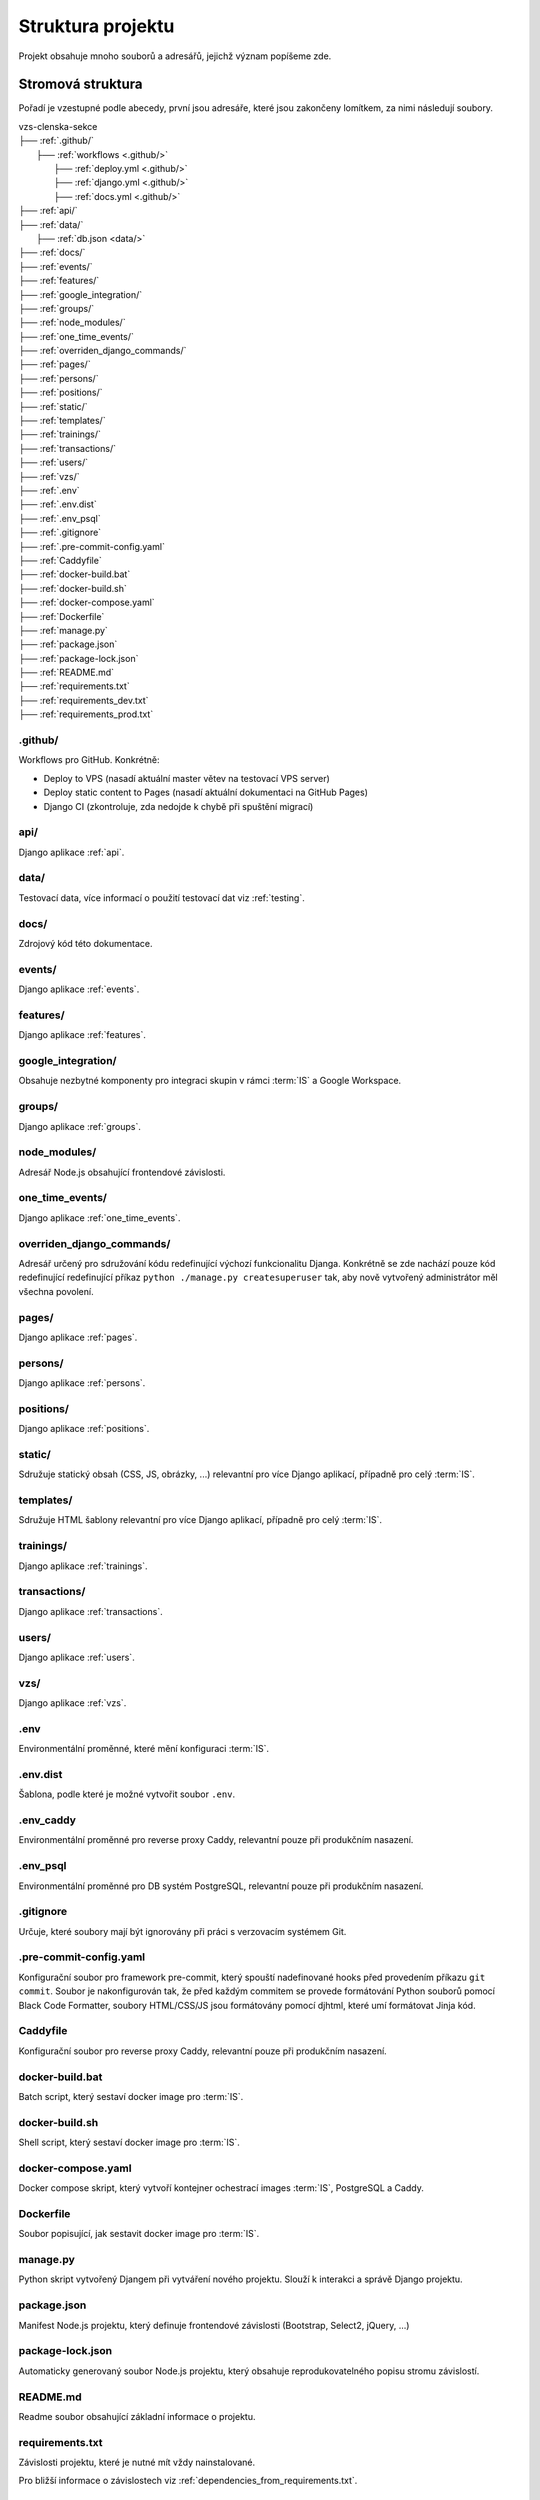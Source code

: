***************************************
Struktura projektu
***************************************

Projekt obsahuje mnoho souborů a adresářů, jejichž význam popíšeme zde.

---------------------------------------
Stromová struktura
---------------------------------------

Pořadí je vzestupné podle abecedy, první jsou adresáře, které jsou zakončeny lomítkem, za nimi následují soubory.

| vzs-clenska-sekce
| ├── :ref:`.github/`
|   ├── :ref:`workflows <.github/>`
|     ├── :ref:`deploy.yml <.github/>`
|     ├── :ref:`django.yml <.github/>`
|     ├── :ref:`docs.yml <.github/>`
| ├── :ref:`api/`
| ├── :ref:`data/`
|   ├── :ref:`db.json <data/>`
| ├── :ref:`docs/`
| ├── :ref:`events/`
| ├── :ref:`features/`
| ├── :ref:`google_integration/`
| ├── :ref:`groups/`
| ├── :ref:`node_modules/`
| ├── :ref:`one_time_events/`
| ├── :ref:`overriden_django_commands/`
| ├── :ref:`pages/`
| ├── :ref:`persons/`
| ├── :ref:`positions/`
| ├── :ref:`static/`
| ├── :ref:`templates/`
| ├── :ref:`trainings/`
| ├── :ref:`transactions/`
| ├── :ref:`users/`
| ├── :ref:`vzs/`
| ├── :ref:`.env`
| ├── :ref:`.env.dist`
| ├── :ref:`.env_psql`
| ├── :ref:`.gitignore`
| ├── :ref:`.pre-commit-config.yaml`
| ├── :ref:`Caddyfile`
| ├── :ref:`docker-build.bat`
| ├── :ref:`docker-build.sh`
| ├── :ref:`docker-compose.yaml`
| ├── :ref:`Dockerfile`
| ├── :ref:`manage.py`
| ├── :ref:`package.json`
| ├── :ref:`package-lock.json`
| ├── :ref:`README.md`
| ├── :ref:`requirements.txt`
| ├── :ref:`requirements_dev.txt`
| ├── :ref:`requirements_prod.txt`

.. _.github/:

.github/
^^^^^^^^^^^^^^^^^^
Workflows pro GitHub. Konkrétně:

- Deploy to VPS (nasadí aktuální master větev na testovací VPS server)
- Deploy static content to Pages (nasadí aktuální dokumentaci na GitHub Pages)
- Django CI (zkontroluje, zda nedojde k chybě při spuštění migrací)

.. _api/:

api/
^^^^^^^^^^^^^^^^^^

Django aplikace :ref:`api`.

.. _data/:

data/
^^^^^^^^^^^^^^^^^^

Testovací data, více informací o použití testovací dat viz :ref:`testing`.


.. _docs/:

docs/
^^^^^^^^^^^^^^^^^^
Zdrojový kód této dokumentace.

.. _events/:

events/
^^^^^^^^^^^^^^^^^^
Django aplikace :ref:`events`.

.. _features/:

features/
^^^^^^^^^^^^^^^^^^
Django aplikace :ref:`features`.

.. _google_integration/:

google_integration/
^^^^^^^^^^^^^^^^^^^^
Obsahuje nezbytné komponenty pro integraci skupin v rámci :term:`IS` a Google Workspace.

.. _groups/:

groups/
^^^^^^^^^^^^^^^^^^^^

Django aplikace :ref:`groups`.

.. _node_modules/:

node_modules/
^^^^^^^^^^^^^^^^^^
Adresář Node.js obsahující frontendové závislosti.

.. _one_time_events/:

one_time_events/
^^^^^^^^^^^^^^^^^^
Django aplikace :ref:`one_time_events`.

.. _overriden_django_commands/:

overriden_django_commands/
^^^^^^^^^^^^^^^^^^^^^^^^^^^
Adresář určený pro sdružování kódu redefinující výchozí funkcionalitu Djanga. Konkrétně se zde nachází pouze kód redefinující redefinující příkaz ``python ./manage.py createsuperuser`` tak, aby nově vytvořený administrátor měl všechna povolení.

.. _pages/:

pages/
^^^^^^^^^^^^^^^^^^
Django aplikace :ref:`pages`.

.. _persons/:

persons/
^^^^^^^^^^^^^^^^^^
Django aplikace :ref:`persons`.

.. _positions/:

positions/
^^^^^^^^^^^^^^^^^^
Django aplikace :ref:`positions`.

.. _static/:

static/
^^^^^^^^^^^^^^^^^^
Sdružuje statický obsah (CSS, JS, obrázky, ...) relevantní pro více Django aplikací, případně pro celý :term:`IS`.

.. _templates/:

templates/
^^^^^^^^^^^^^^^^^^
Sdružuje HTML šablony relevantní pro více Django aplikací, případně pro celý :term:`IS`.

.. _trainings/:

trainings/
^^^^^^^^^^^^^^^^^^
Django aplikace :ref:`trainings`.

.. _transactions/:

transactions/
^^^^^^^^^^^^^^^^^^
Django aplikace :ref:`transactions`.

.. _users/:

users/
^^^^^^^^^^^^^^^^^^
Django aplikace :ref:`users`.

.. _vzs/:

vzs/
^^^^^^^^^^^^^^^^^^
Django aplikace :ref:`vzs`.

.. _.env:

.env
^^^^^^^^^^^^^^^^^^
Environmentální proměnné, které mění konfiguraci :term:`IS`.

.. _.env.dist:

.env.dist
^^^^^^^^^^^^^^^^^^
Šablona, podle které je možné vytvořit soubor ``.env``.

.. _.env_caddy:

.env_caddy
^^^^^^^^^^^^^^^^^^
Environmentální proměnné pro reverse proxy Caddy, relevantní pouze při produkčním nasazení.

.. _.env_psql:

.env_psql
^^^^^^^^^^^^^^^^^^
Environmentální proměnné pro DB systém PostgreSQL, relevantní pouze při produkčním nasazení.

.. _.gitignore:

.gitignore
^^^^^^^^^^^^^^^^^^
Určuje, které soubory mají být ignorovány při práci s verzovacím systémem Git.

.. _.pre-commit-config.yaml:

.pre-commit-config.yaml
^^^^^^^^^^^^^^^^^^^^^^^^
Konfigurační soubor pro framework pre-commit, který spouští nadefinované hooks před provedením příkazu ``git commit``. Soubor je nakonfigurován tak, že před každým commitem se provede formátování Python souborů pomocí Black Code Formatter, soubory HTML/CSS/JS jsou formátovány pomocí djhtml, které umí formátovat Jinja kód.

.. _Caddyfile:

Caddyfile
^^^^^^^^^^^^^^^^^^
Konfigurační soubor pro reverse proxy Caddy, relevantní pouze při produkčním nasazení.

.. _docker-build.bat:

docker-build.bat
^^^^^^^^^^^^^^^^^^
Batch script, který sestaví docker image pro :term:`IS`.

.. _docker-build.sh:

docker-build.sh
^^^^^^^^^^^^^^^^^^
Shell script, který sestaví docker image pro :term:`IS`.

.. _docker-compose.yaml:

docker-compose.yaml
^^^^^^^^^^^^^^^^^^^^
Docker compose skript, který vytvoří kontejner ochestrací images :term:`IS`, PostgreSQL a Caddy.

.. _Dockerfile:

Dockerfile
^^^^^^^^^^^^^^^^^^
Soubor popisující, jak sestavit docker image pro :term:`IS`.

.. _manage.py:

manage.py
^^^^^^^^^^^^^^^^^^
Python skript vytvořený Djangem při vytváření nového projektu. Slouží k interakci a správě Django projektu.

.. _package.json:

package.json
^^^^^^^^^^^^^^^^^^
Manifest Node.js projektu, který definuje frontendové závislosti (Bootstrap, Select2, jQuery, ...)

.. _package-lock.json:

package-lock.json
^^^^^^^^^^^^^^^^^^
Automaticky generovaný soubor Node.js projektu, který obsahuje reprodukovatelného popisu stromu závislostí.

.. _README.md:

README.md
^^^^^^^^^^^^^^^^^^
Readme soubor obsahující základní informace o projektu.

.. _requirements.txt:

requirements.txt
^^^^^^^^^^^^^^^^^^
Závislosti projektu, které je nutné mít vždy nainstalované. 

Pro bližší informace o závislostech viz :ref:`dependencies_from_requirements.txt`.

.. _requirements_dev.txt:

requirements_dev.txt
^^^^^^^^^^^^^^^^^^^^^^
Závislosti projektu, které nejsou nutné pro spuštění projektu ale jsou povinné pro vývoj (pre-commit, sphinx, ...). 

Pro bližší informace o závislostech viz :ref:`dependencies_from_requirements_dev.txt`.

.. _requirements_prod.txt:

requirements_prod.txt
^^^^^^^^^^^^^^^^^^^^^^
Závislosti projektu, které jsou vyžadovány pouze pro běh v produkčním prostředí.

Pro bližší informace o závislostech viz :ref:`dependencies_from_requirements_prod.txt`.

-------------------------------------
Standardní struktura Django aplikace
-------------------------------------
Zde si popíšeme jak zhruba vypadá struktura libovolné Django aplikace :term:`IS`. Tato struktura přímo odpovídá konvencím Djanga, proto informace obsažené v této sekci neobsahují příliš mnoho nových informací pro osoby dobře znalé Djanga.

| django-aplikace
| ├── :ref:`management/`
|   ├── :ref:`commands/ <management/>`
|     ├── :ref:`__init__.py <management/>`
|     ├── :ref:`cmd1.py <management/>`
|     ├── :ref:`cmd2.py <management/>`
|     ├── ...
| ├── :ref:`migrations/`
| ├── :ref:`static_app/`
| ├── :ref:`templates_app/`
| ├── :ref:`templatetags/`
| ├── __init__.py
| ├── :ref:`apps.py`
| ├── :ref:`cron.py`
| ├── :ref:`forms.py`
| ├── :ref:`models.py`
| ├── :ref:`permissions.py`
| ├── :ref:`urls.py`
| ├── :ref:`utils.py`
| ├── :ref:`views.py`

.. _management/:

management/
^^^^^^^^^^^^^^^^^^
Součástí je vždy podadresář ``commands/``, který sdružuje vlastní Django příkazy, které interagují s aplikací. Bližší informace ohledně vytvoření vlastního Django příkazu jsou k dispozici na stránce :ref:`vytvoreni_vlastniho_django_prikazu`.

:term:`IS` obsahuje několik vlastních Django příkazů. Kompletní seznam je k dispozici na stránce :ref:`vlastni_django_prikazy`.

.. _migrations/:

migrations/
^^^^^^^^^^^^^^^^^^
Soubory popisující migrace modelu aplikace. Migrace představují způsob, jak změny provedené v modelech přenést do schématu databáze. 

.. _static_app/:

static/
^^^^^^^^^^^^^^^^^^
Sdružuje statický obsah (CSS, JS, obrázky, ...) používané pouze touto aplikací.

.. _templates_app/:

templates/
^^^^^^^^^^^^^^^^^^
Sdružuje HTML šablony používané pouze touto aplikací.

.. _templatetags/:

templatetags/
^^^^^^^^^^^^^^^^^^
Vlastní šablonové tagy využívané pouze v rámci aplikace pro Jinja renderovací engine Djanga. Neplatí pro aplikace :ref:`events` a :ref:`vzs`. První zmíněná sdružuje kód jednorázových událostí (aplikace :ref:`one_time_events`) a tréninků (aplikace :ref:`trainings`). Druhá zmíněná obsahuje společný kód využívaný všemi ostatními aplikacemi.

.. _apps.py:

apps.py
^^^^^^^^^^^^^^^^^^
Slouží ke konfiguraci chování aplikace, je zde možné nastavit např. jiné jméno aplikace apod.

.. _cron.py:

cron.py
^^^^^^^^^^^^^^^^^^
Funkce, které jsou periodicky volány pomocí daemonu cron, více informací o vytvoření funkce volané Cronem viz :ref:`funkce_volane_daemonem_cron`.

.. _forms.py:

forms.py
^^^^^^^^^^^^^^^^^^
Třídy definující formuláře aplikace, více informací o formulářích víz :ref:`forms`.

.. _models.py:

models.py
^^^^^^^^^^^^^^^^^^
Obsahuje modely aplikace včetně metod, která nad nimi operují.

.. _permissions.py:

permissions.py
^^^^^^^^^^^^^^^^^^
Třídy a metody pracující s oprávněními aplikované na pohledy aplikace.

.. _urls.py:

urls.py
^^^^^^^^^^^^^^^^^^
Obsahuje definice URL vzorů mapující se na jednotlivé pohledy definované ve :ref:`views.py`

.. _utils.py:

utils.py
^^^^^^^^^^^^^^^^^^
Různé pomocné funkce, které aplikace využívá. Aplikace :ref:`events` např. využívá funkci ``parse_czech_date(date_str)``, která parsuje datum ze standardního českého formátu.

.. _views.py:

views.py
^^^^^^^^^^^^^^^^^^
Jednotlivé pohledy ke kterým je možné přistoupit z URL vzorů definovaných v souboru :ref:`urls.py`
